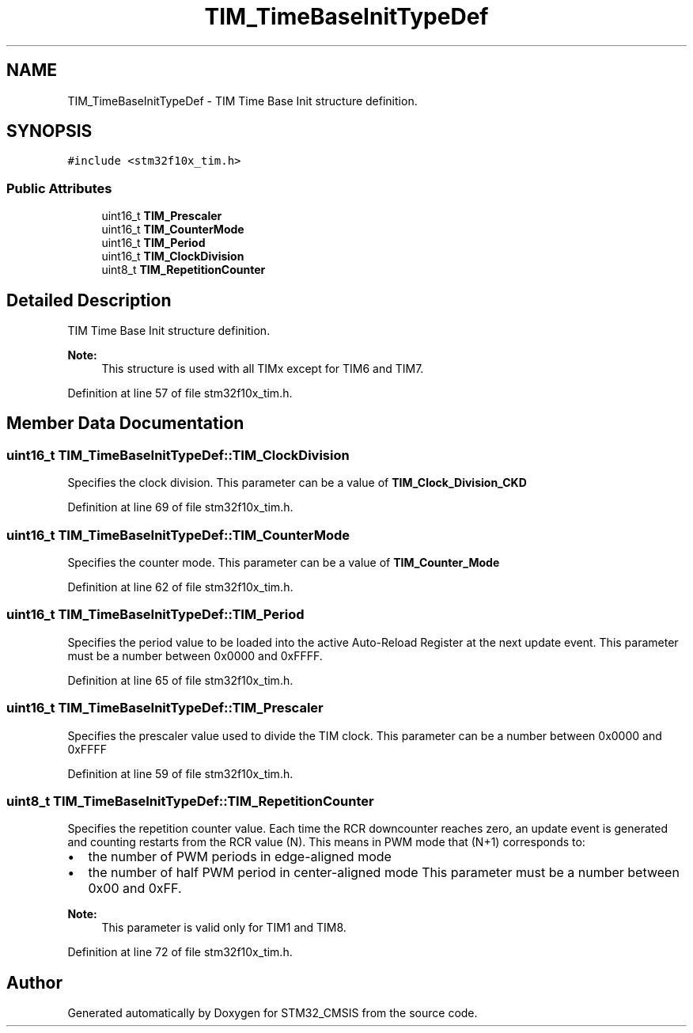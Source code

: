 .TH "TIM_TimeBaseInitTypeDef" 3 "Sun Apr 16 2017" "STM32_CMSIS" \" -*- nroff -*-
.ad l
.nh
.SH NAME
TIM_TimeBaseInitTypeDef \- TIM Time Base Init structure definition\&.  

.SH SYNOPSIS
.br
.PP
.PP
\fC#include <stm32f10x_tim\&.h>\fP
.SS "Public Attributes"

.in +1c
.ti -1c
.RI "uint16_t \fBTIM_Prescaler\fP"
.br
.ti -1c
.RI "uint16_t \fBTIM_CounterMode\fP"
.br
.ti -1c
.RI "uint16_t \fBTIM_Period\fP"
.br
.ti -1c
.RI "uint16_t \fBTIM_ClockDivision\fP"
.br
.ti -1c
.RI "uint8_t \fBTIM_RepetitionCounter\fP"
.br
.in -1c
.SH "Detailed Description"
.PP 
TIM Time Base Init structure definition\&. 


.PP
\fBNote:\fP
.RS 4
This structure is used with all TIMx except for TIM6 and TIM7\&. 
.RE
.PP

.PP
Definition at line 57 of file stm32f10x_tim\&.h\&.
.SH "Member Data Documentation"
.PP 
.SS "uint16_t TIM_TimeBaseInitTypeDef::TIM_ClockDivision"
Specifies the clock division\&. This parameter can be a value of \fBTIM_Clock_Division_CKD\fP 
.PP
Definition at line 69 of file stm32f10x_tim\&.h\&.
.SS "uint16_t TIM_TimeBaseInitTypeDef::TIM_CounterMode"
Specifies the counter mode\&. This parameter can be a value of \fBTIM_Counter_Mode\fP 
.PP
Definition at line 62 of file stm32f10x_tim\&.h\&.
.SS "uint16_t TIM_TimeBaseInitTypeDef::TIM_Period"
Specifies the period value to be loaded into the active Auto-Reload Register at the next update event\&. This parameter must be a number between 0x0000 and 0xFFFF\&. 
.PP
Definition at line 65 of file stm32f10x_tim\&.h\&.
.SS "uint16_t TIM_TimeBaseInitTypeDef::TIM_Prescaler"
Specifies the prescaler value used to divide the TIM clock\&. This parameter can be a number between 0x0000 and 0xFFFF 
.PP
Definition at line 59 of file stm32f10x_tim\&.h\&.
.SS "uint8_t TIM_TimeBaseInitTypeDef::TIM_RepetitionCounter"
Specifies the repetition counter value\&. Each time the RCR downcounter reaches zero, an update event is generated and counting restarts from the RCR value (N)\&. This means in PWM mode that (N+1) corresponds to:
.IP "\(bu" 2
the number of PWM periods in edge-aligned mode
.IP "\(bu" 2
the number of half PWM period in center-aligned mode This parameter must be a number between 0x00 and 0xFF\&. 
.PP
\fBNote:\fP
.RS 4
This parameter is valid only for TIM1 and TIM8\&. 
.RE
.PP

.PP

.PP
Definition at line 72 of file stm32f10x_tim\&.h\&.

.SH "Author"
.PP 
Generated automatically by Doxygen for STM32_CMSIS from the source code\&.
